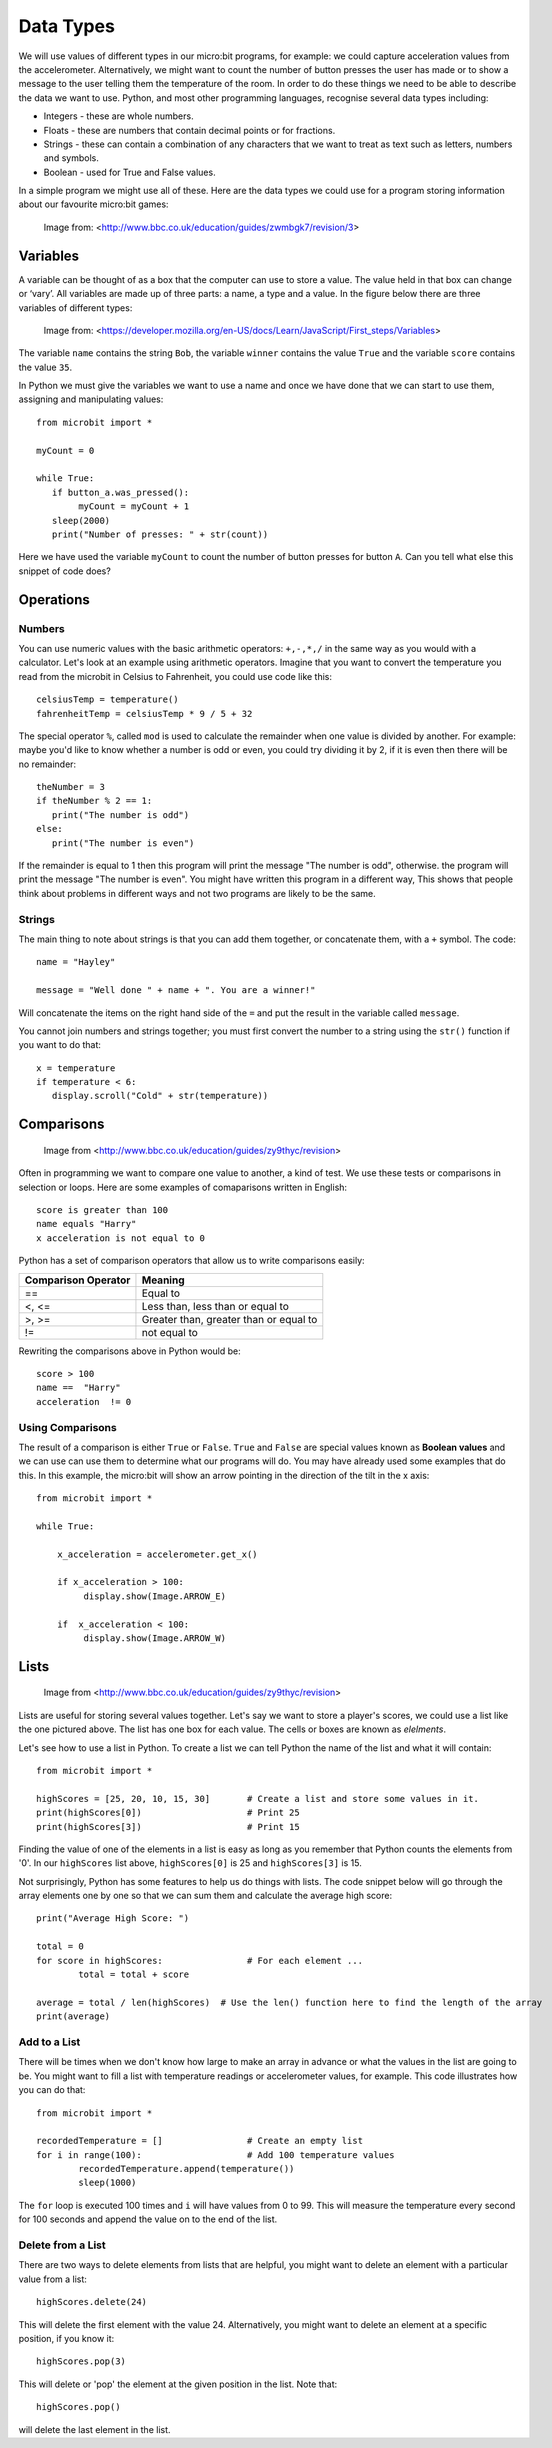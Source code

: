 Data Types
==========

We will use values of different types in our micro:bit programs, for example: we could capture acceleration values from the accelerometer. Alternatively, we might want to count the number of button presses the user has made or to show a message to the user telling them the temperature of the room. In order to do these things we need to be able to describe the data we want to use. Python, and most other programming languages, recognise several data types including:

* Integers - these are whole numbers.
* Floats - these are numbers that contain decimal points or for fractions.
* Strings - these can contain a combination of any characters that we want to treat as text such as letters, numbers and symbols.  
* Boolean - used for True and False values.

In a simple program we might use all of these. Here are the data types we could use for a program storing information about our favourite micro:bit games:

.. figure:: dataTypes.png

   Image from: <http://www.bbc.co.uk/education/guides/zwmbgk7/revision/3>

Variables
---------

A variable can be thought of as a box that the computer can use to store a value. The value held in that box can change or ‘vary’.  All variables are made up of three parts: a name, a type and a value. In the figure below there are three variables of different types:

.. figure:: variable.jpg
   :scale: 60 %

   Image from: <https://developer.mozilla.org/en-US/docs/Learn/JavaScript/First_steps/Variables>

The variable ``name`` contains the string ``Bob``, the variable ``winner`` contains the value ``True`` and the variable ``score`` contains the value ``35``.

In Python we must give the variables we want to use a name and once we have done that we can start to use them, assigning and manipulating values::

	from microbit import *

	myCount = 0

	while True:
    	   if button_a.was_pressed(): 
		myCount = myCount + 1
	   sleep(2000)
	   print("Number of presses: " + str(count))

Here we have used the variable ``myCount`` to count the number of button presses for button ``A``.  Can you tell what else this snippet of code does?



Operations
----------

Numbers
^^^^^^^
You can use numeric values with the basic arithmetic operators: ``+,-,*,/`` in the same way as you would with a calculator. 
Let's look at an example using arithmetic operators. Imagine that you want to convert the temperature you read from the microbit in Celsius to Fahrenheit, you could use code like this::
	celsiusTemp = temperature()
	fahrenheitTemp = celsiusTemp * 9 / 5 + 32  

The special operator ``%``, called ``mod`` is used to calculate the remainder when one value is divided by another. For example: maybe you'd like to know whether a number is odd or even, you could try dividing it by 2, if it is even then there will be no remainder::

	theNumber = 3
	if theNumber % 2 == 1:
	   print("The number is odd")
	else:
	   print("The number is even")

If the remainder is equal to 1 then this program will print the message "The number is odd", otherwise. the program will print the message "The number is even". You might have written this program in a different way, This shows that people think about problems in different ways and not two programs are likely to be the same. 


Strings
^^^^^^^
The main thing to note about strings is that you can add them together, or concatenate them, with a ``+`` symbol. The code::

	name = "Hayley"

	message = "Well done " + name + ". You are a winner!"

Will concatenate the items on the right hand side of the ``=`` and put the result in the variable called ``message``.

You cannot join numbers and strings together; you must first convert the number to a string using the ``str()`` function if you want to do that::

	x = temperature
	if temperature < 6:
	   display.scroll("Cold" + str(temperature))


Comparisons
-----------

.. figure:: booleanLogic.jpg 
   :scale: 60 %

   Image from <http://www.bbc.co.uk/education/guides/zy9thyc/revision>

Often in programming we want to compare one value to another, a kind of test. We use these tests or comparisons in selection or loops. Here are some examples of comaparisons written in English::

	score is greater than 100
	name equals "Harry"
 	x acceleration is not equal to 0

Python has a set of comparison operators that allow us to write comparisons easily:

.. tabularcolumns:: |L|l|

+--------------------------------+----------------------------------------+
| **Comparison Operator**        | **Meaning**                            |
+================================+========================================+
| ==                             | Equal to                               |
+--------------------------------+----------------------------------------+
| <, <=                          | Less than, less than or equal to       |
+--------------------------------+----------------------------------------+
| >, >=                          | Greater than, greater than or equal to |
+--------------------------------+----------------------------------------+
| !=                             | not equal to                           |
+--------------------------------+----------------------------------------+

Rewriting the comparisons above in Python would be::

	score > 100
	name ==  "Harry"
 	acceleration  != 0


Using Comparisons
^^^^^^^^^^^^^^^^^

The result of a comparison is either ``True`` or ``False``. ``True`` and ``False`` are special values known as **Boolean values**  and we can use can use them to determine what our programs will do. You may have already used some examples that do this. In this example, the micro:bit will show an arrow pointing in the direction
of the tilt in the x axis:: 

	from microbit import *
	
	while True:
	
	    x_acceleration = accelerometer.get_x()
	
	    if x_acceleration > 100:
	         display.show(Image.ARROW_E)
	
	    if  x_acceleration < 100:
	         display.show(Image.ARROW_W) 

Lists
-----

.. figure:: lists.jpg 
 
   Image from <http://www.bbc.co.uk/education/guides/zy9thyc/revision>

Lists are useful for storing several values together. Let's say we want to store a player's scores, we could use a list like the one pictured above. The list has one box for each value. The cells or boxes are known as `elelments`. 

Let's see how to use a list in Python. To create a list we can tell Python the name  of the list and what it will contain:: 

	from microbit import *

	highScores = [25, 20, 10, 15, 30]       # Create a list and store some values in it.
	print(highScores[0])			# Print 25
	print(highScores[3])			# Print 15


Finding the value of one of the elements in a list is easy as long as you remember that Python counts the elements from '0'. In our ``highScores`` list above, ``highScores[0]`` is 25 and ``highScores[3]`` is 15.

Not surprisingly, Python has some features to help us do things with lists. The code snippet below will go through the array elements one by one so that we can sum them and calculate the average high score::

	print("Average High Score: ") 		

	total = 0
	for score in highScores: 		# For each element ...
		total = total + score

	average = total / len(highScores)  # Use the len() function here to find the length of the array 
	print(average)  

Add to a List
^^^^^^^^^^^^^
There will be times when we don't know how large to make an array in advance or what the values in the list are going to be. You might want to fill a list with
temperature readings or accelerometer values, for example.  This code illustrates how you can do that:: 

	from microbit import *

	recordedTemperature = [] 		# Create an empty list
	for i in range(100):			# Add 100 temperature values
		recordedTemperature.append(temperature())
		sleep(1000)			 

The ``for`` loop is executed 100 times and ``i`` will have values from 0 to 99. This will measure the temperature every second for 100 seconds and append the value on to the end of the list. 


Delete from a List
^^^^^^^^^^^^^^^^^^
There are two ways to delete elements from lists that are helpful, you might want to delete an element with a particular value from a list::

	highScores.delete(24)

This will delete the first element with the value 24.
Alternatively, you might want to delete an element at a specific position, if you know it:: 
 
	highScores.pop(3)

This will delete or 'pop' the element at the given position in the list. Note that::

	highScores.pop() 
will delete the last element in the list.
